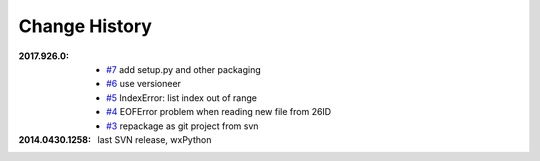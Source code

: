 
Change History
##############

:2017.926.0:

    * `#7 <https://github.com/BCDA-APS/mda2idd_report/issues/7>`_
      add setup.py and other packaging
    * `#6 <https://github.com/BCDA-APS/mda2idd_report/issues/6>`_
      use versioneer
    * `#5 <https://github.com/BCDA-APS/mda2idd_report/issues/5>`_
      IndexError: list index out of range
    * `#4 <https://github.com/BCDA-APS/mda2idd_report/issues/4>`_
      EOFError problem when reading new file from 26ID
    * `#3 <https://github.com/BCDA-APS/mda2idd_report/issues/3>`_
      repackage as git project from svn

:2014.0430.1258: last SVN release, wxPython
